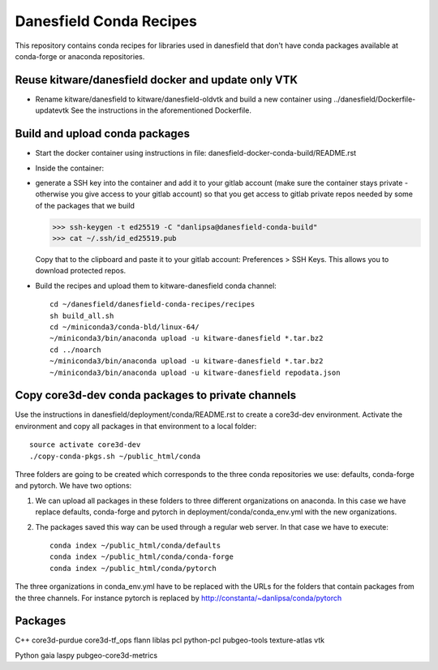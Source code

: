 Danesfield Conda Recipes
============================

This repository contains conda recipes for libraries used in
danesfield that don't have conda packages available at conda-forge or
anaconda repositories.

Reuse kitware/danesfield docker and update only VTK
---------------------------------------------------
* Rename kitware/danesfield to kitware/danesfield-oldvtk and build
  a new container using ../danesfield/Dockerfile-updatevtk
  See the instructions in the aforementioned Dockerfile.


Build and upload conda packages
----------------------------------
* Start the docker container using instructions in file:
  danesfield-docker-conda-build/README.rst

* Inside the container:
* generate a SSH key into the container and add it to your gitlab account
  (make sure the container stays private - otherwise you give access to your gitlab
  account) so that you get access to gitlab private repos needed by some of the
  packages that we build

  >>> ssh-keygen -t ed25519 -C "danlipsa@danesfield-conda-build"
  >>> cat ~/.ssh/id_ed25519.pub

  Copy that to the clipboard and paste it to your gitlab account:
  Preferences > SSH Keys. This allows you to download protected repos.


* Build the recipes and upload them to kitware-danesfield conda channel::

    cd ~/danesfield/danesfield-conda-recipes/recipes
    sh build_all.sh
    cd ~/miniconda3/conda-bld/linux-64/
    ~/miniconda3/bin/anaconda upload -u kitware-danesfield *.tar.bz2
    cd ../noarch
    ~/miniconda3/bin/anaconda upload -u kitware-danesfield *.tar.bz2
    ~/miniconda3/bin/anaconda upload -u kitware-danesfield repodata.json

Copy core3d-dev conda packages to private channels
------------------------------------------------------

Use the instructions in danesfield/deployment/conda/README.rst to
create a core3d-dev environment.  Activate the environment and copy
all packages in that environment to a local folder::

    source activate core3d-dev
    ./copy-conda-pkgs.sh ~/public_html/conda

Three folders are going to be created which corresponds to the three
conda repositories we use: defaults, conda-forge and pytorch.  We have
two options:

1. We can upload all packages in these folders to three different
   organizations on anaconda. In this case we have replace defaults,
   conda-forge and pytorch in deployment/conda/conda_env.yml with the
   new organizations.

2. The packages saved this way can be used through a regular web
   server. In that case we have to execute::

     conda index ~/public_html/conda/defaults
     conda index ~/public_html/conda/conda-forge
     conda index ~/public_html/conda/pytorch

The three organizations in conda_env.yml have to be replaced with the
URLs for the folders that contain packages from the three
channels. For instance pytorch is replaced by
http://constanta/~danlipsa/conda/pytorch

Packages
--------

C++
core3d-purdue
core3d-tf_ops
flann
liblas
pcl
python-pcl
pubgeo-tools
texture-atlas
vtk

Python
gaia
laspy
pubgeo-core3d-metrics

